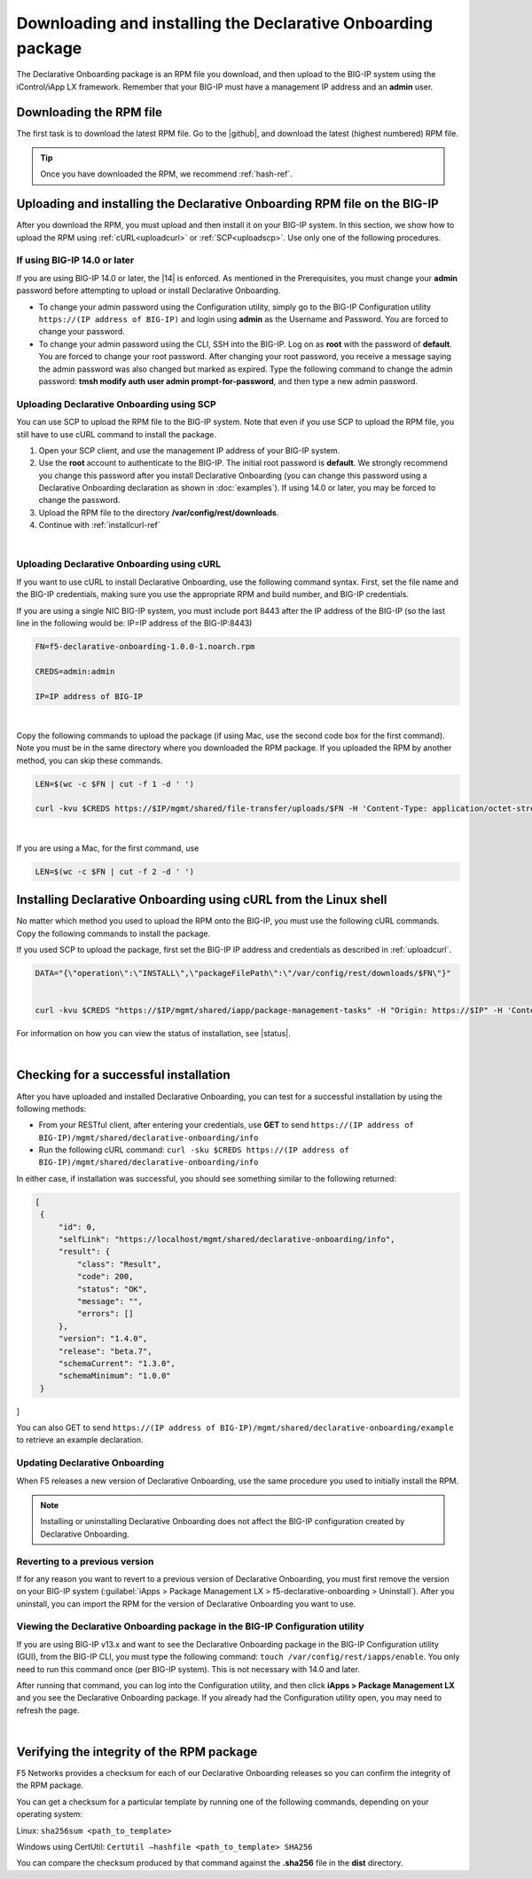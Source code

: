 .. _installation:

Downloading and installing the Declarative Onboarding package
-------------------------------------------------------------
The Declarative Onboarding package is an RPM file you download, and then upload to the BIG-IP system using the iControl/iApp LX framework. Remember that your BIG-IP must have a management IP address and an **admin** user.

Downloading the RPM file
~~~~~~~~~~~~~~~~~~~~~~~~
The first task is to download the latest RPM file.  Go to the |github|, and download the latest (highest numbered) RPM file.

.. TIP:: Once you have downloaded the RPM, we recommend :ref:`hash-ref`.


Uploading and installing the Declarative Onboarding RPM file on the BIG-IP
~~~~~~~~~~~~~~~~~~~~~~~~~~~~~~~~~~~~~~~~~~~~~~~~~~~~~~~~~~~~~~~~~~~~~~~~~~
After you download the RPM, you must upload and then install it on your BIG-IP system.  In this section, we show how to upload the RPM using :ref:`cURL<uploadcurl>` or :ref:`SCP<uploadscp>`.  Use only one of the following procedures.

.. _14andlater:

If using BIG-IP 14.0 or later
`````````````````````````````
If you are using BIG-IP 14.0 or later, the |14| is enforced. As mentioned in the Prerequisites, you must change your **admin** password before attempting to upload or install Declarative Onboarding.  

- To change your admin password using the Configuration utility, simply go to the BIG-IP Configuration utility ``https://(IP address of BIG-IP)`` and login using **admin** as the Username and Password. You are forced to change your password.  

- To change your admin password using the CLI, SSH into the BIG-IP.  Log on as **root** with the password of **default**.  You are forced to change your root password.  After changing your root password, you receive a message saying the admin password was also changed but marked as expired.  Type the following command to change the admin password: **tmsh modify auth user admin prompt-for-password**, and then type a new admin password. 

.. _uploadscp:

Uploading Declarative Onboarding using SCP
``````````````````````````````````````````

You can use SCP to upload the RPM file to the BIG-IP system.  Note that even if you use SCP to upload the RPM file,  you still have to use cURL command to install the package.

#. Open your SCP client, and use the management IP address of your BIG-IP system.
#. Use the **root** account to authenticate to the BIG-IP.  The initial root password is **default**.  We strongly recommend you change this password after you install Declarative Onboarding (you can change this password using a Declarative Onboarding declaration as shown in :doc:`examples`).  If using 14.0 or later, you may be forced to change the password.
#. Upload the RPM file to the directory **/var/config/rest/downloads**.
#. Continue with :ref:`installcurl-ref`

|

.. _uploadcurl:

Uploading Declarative Onboarding using cURL
```````````````````````````````````````````

If you want to use cURL to install Declarative Onboarding, use the following command syntax.  First, set the file name and the BIG-IP credentials, making sure you use the appropriate RPM and build number, and BIG-IP credentials.  

If you are using a single NIC BIG-IP system, you must include port 8443 after the IP address of the BIG-IP (so the last line in the following would be: IP=IP address of the BIG-IP:8443)

.. code-block:: shell

    FN=f5-declarative-onboarding-1.0.0-1.noarch.rpm

    CREDS=admin:admin

    IP=IP address of BIG-IP

|

Copy the following commands to upload the package (if using Mac, use the second code box for the first command). Note you must be in the same directory where you downloaded the RPM package. If you uploaded the RPM by another method, you can skip these commands.

.. code-block:: shell

    LEN=$(wc -c $FN | cut -f 1 -d ' ')

    curl -kvu $CREDS https://$IP/mgmt/shared/file-transfer/uploads/$FN -H 'Content-Type: application/octet-stream' -H "Content-Range: 0-$((LEN - 1))/$LEN" -H "Content-Length: $LEN" -H 'Connection: keep-alive' --data-binary @$FN

|

If you are using a Mac, for the first command, use 

.. code-block:: shell

    LEN=$(wc -c $FN | cut -f 2 -d ' ') 


.. _installcurl-ref:

Installing Declarative Onboarding using cURL from the Linux shell
~~~~~~~~~~~~~~~~~~~~~~~~~~~~~~~~~~~~~~~~~~~~~~~~~~~~~~~~~~~~~~~~~
No matter which method you used to upload the RPM onto the BIG-IP, you must use the following cURL commands. Copy the following commands to install the package.

If you used SCP to upload the package, first set the BIG-IP IP address and credentials as described in :ref:`uploadcurl`.

.. code-block:: shell

    DATA="{\"operation\":\"INSTALL\",\"packageFilePath\":\"/var/config/rest/downloads/$FN\"}"


    curl -kvu $CREDS "https://$IP/mgmt/shared/iapp/package-management-tasks" -H "Origin: https://$IP" -H 'Content-Type: application/json;charset=UTF-8' --data $DATA


For information on how you can view the status of installation, see |status|.

|

Checking for a successful installation
~~~~~~~~~~~~~~~~~~~~~~~~~~~~~~~~~~~~~~
After you have uploaded and installed Declarative Onboarding, you can test for a successful installation by using the following methods:

- From your RESTful client, after entering your credentials, use **GET** to send ``https://(IP address of BIG-IP)/mgmt/shared/declarative-onboarding/info``  

- Run the following cURL command: ``curl -sku $CREDS https://(IP address of BIG-IP)/mgmt/shared/declarative-onboarding/info``  

In either case, if installation was successful, you should see something similar to the following returned:

.. code-block:: json

   [
    {
        "id": 0,
        "selfLink": "https://localhost/mgmt/shared/declarative-onboarding/info",
        "result": {
            "class": "Result",
            "code": 200,
            "status": "OK",
            "message": "",
            "errors": []
        },
        "version": "1.4.0",
        "release": "beta.7",
        "schemaCurrent": "1.3.0",
        "schemaMinimum": "1.0.0"
    }
]


You can also GET to send ``https://(IP address of BIG-IP)/mgmt/shared/declarative-onboarding/example`` to retrieve an example declaration.


Updating Declarative Onboarding
```````````````````````````````
When F5 releases a new version of Declarative Onboarding, use the same procedure you used to initially install the RPM.  


.. NOTE:: Installing or uninstalling Declarative Onboarding does not affect the BIG-IP configuration created by Declarative Onboarding.


Reverting to a previous version
```````````````````````````````
If for any reason you want to revert to a previous version of Declarative Onboarding, you must first remove the version on your BIG-IP system (:guilabel:`iApps > Package Management LX > f5-declarative-onboarding > Uninstall`).  After you uninstall, you can import the RPM for the version of Declarative Onboarding you want to use.


Viewing the Declarative Onboarding package in the BIG-IP Configuration utility
``````````````````````````````````````````````````````````````````````````````
If you are using BIG-IP v13.x and want to see the Declarative Onboarding package in the BIG-IP Configuration utility (GUI), from the BIG-IP CLI, you must type the following command:  ``touch /var/config/rest/iapps/enable``.  You only need to run this command once (per BIG-IP system). This is not necessary with 14.0 and later.

After running that command, you can log into the Configuration utility, and then click **iApps > Package Management LX** and you see the Declarative Onboarding package.  If you already had the Configuration utility open, you may need to refresh the page.

|

.. _hash-ref:

Verifying the integrity of the RPM package
~~~~~~~~~~~~~~~~~~~~~~~~~~~~~~~~~~~~~~~~~~
F5 Networks provides a checksum for each of our Declarative Onboarding releases so you can confirm the integrity of the RPM package.

You can get a checksum for a particular template by running one of the following commands, depending on your operating system:

Linux: ``sha256sum <path_to_template>``

Windows using CertUtil: ``CertUtil –hashfile <path_to_template> SHA256``

You can compare the checksum produced by that command against the **.sha256** file in the **dist** directory.


.. |github| raw:: html

   <a href="https://github.com/F5Networks/f5-declarative-onboarding/tree/master/dist" target="_blank">F5 Declarative Onboarding site on GitHub</a>  

.. |status| raw:: html

   <a href="https://clouddocs.f5.com/products/iapp/iapp-lx/tmos-14_0/icontrollx_pacakges/working_with_icontrollx_packages.html" target="_blank">Working with iControl LX packages</a>


.. |14| raw:: html

   <a href=https://support.f5.com/kb/en-us/products/big-ip_ltm/manuals/product/big-ip-system-secure-password-policy-14-0-0/01.html" target="_blank">BIG-IP Secure Password Policy</a>

.. |reset| raw:: html

   <a href="https://support.f5.com/kb/en-us/products/big-ip_ltm/manuals/product/big-ip-system-secure-password-policy-14-0-0/01.html#unique_208231698" target="_blank">Resetting passwords in v14</a>
